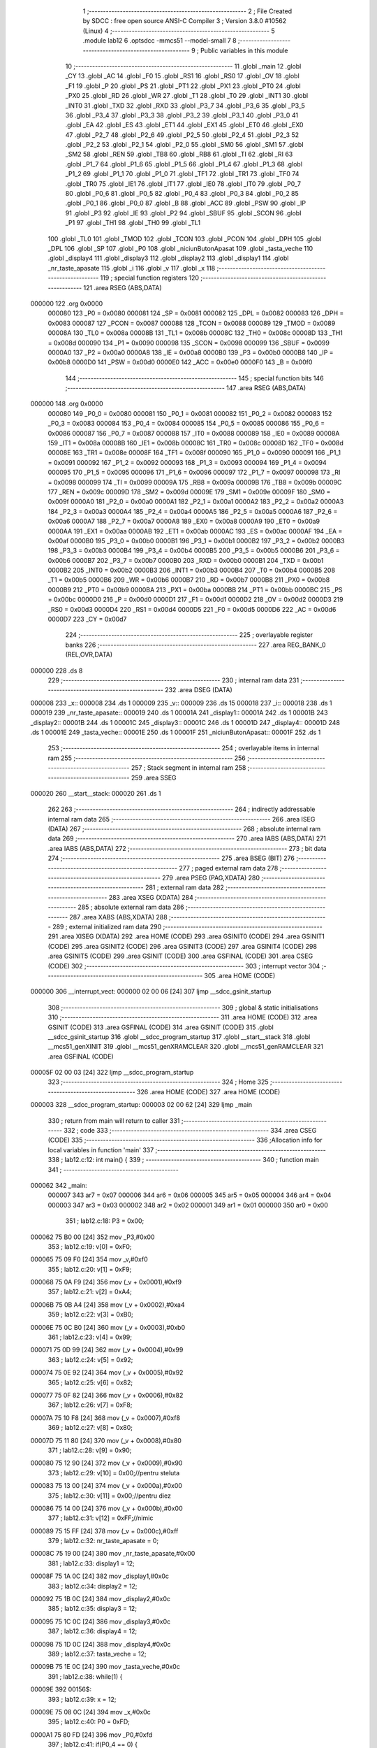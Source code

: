                                       1 ;--------------------------------------------------------
                                      2 ; File Created by SDCC : free open source ANSI-C Compiler
                                      3 ; Version 3.8.0 #10562 (Linux)
                                      4 ;--------------------------------------------------------
                                      5 	.module lab12
                                      6 	.optsdcc -mmcs51 --model-small
                                      7 	
                                      8 ;--------------------------------------------------------
                                      9 ; Public variables in this module
                                     10 ;--------------------------------------------------------
                                     11 	.globl _main
                                     12 	.globl _CY
                                     13 	.globl _AC
                                     14 	.globl _F0
                                     15 	.globl _RS1
                                     16 	.globl _RS0
                                     17 	.globl _OV
                                     18 	.globl _F1
                                     19 	.globl _P
                                     20 	.globl _PS
                                     21 	.globl _PT1
                                     22 	.globl _PX1
                                     23 	.globl _PT0
                                     24 	.globl _PX0
                                     25 	.globl _RD
                                     26 	.globl _WR
                                     27 	.globl _T1
                                     28 	.globl _T0
                                     29 	.globl _INT1
                                     30 	.globl _INT0
                                     31 	.globl _TXD
                                     32 	.globl _RXD
                                     33 	.globl _P3_7
                                     34 	.globl _P3_6
                                     35 	.globl _P3_5
                                     36 	.globl _P3_4
                                     37 	.globl _P3_3
                                     38 	.globl _P3_2
                                     39 	.globl _P3_1
                                     40 	.globl _P3_0
                                     41 	.globl _EA
                                     42 	.globl _ES
                                     43 	.globl _ET1
                                     44 	.globl _EX1
                                     45 	.globl _ET0
                                     46 	.globl _EX0
                                     47 	.globl _P2_7
                                     48 	.globl _P2_6
                                     49 	.globl _P2_5
                                     50 	.globl _P2_4
                                     51 	.globl _P2_3
                                     52 	.globl _P2_2
                                     53 	.globl _P2_1
                                     54 	.globl _P2_0
                                     55 	.globl _SM0
                                     56 	.globl _SM1
                                     57 	.globl _SM2
                                     58 	.globl _REN
                                     59 	.globl _TB8
                                     60 	.globl _RB8
                                     61 	.globl _TI
                                     62 	.globl _RI
                                     63 	.globl _P1_7
                                     64 	.globl _P1_6
                                     65 	.globl _P1_5
                                     66 	.globl _P1_4
                                     67 	.globl _P1_3
                                     68 	.globl _P1_2
                                     69 	.globl _P1_1
                                     70 	.globl _P1_0
                                     71 	.globl _TF1
                                     72 	.globl _TR1
                                     73 	.globl _TF0
                                     74 	.globl _TR0
                                     75 	.globl _IE1
                                     76 	.globl _IT1
                                     77 	.globl _IE0
                                     78 	.globl _IT0
                                     79 	.globl _P0_7
                                     80 	.globl _P0_6
                                     81 	.globl _P0_5
                                     82 	.globl _P0_4
                                     83 	.globl _P0_3
                                     84 	.globl _P0_2
                                     85 	.globl _P0_1
                                     86 	.globl _P0_0
                                     87 	.globl _B
                                     88 	.globl _ACC
                                     89 	.globl _PSW
                                     90 	.globl _IP
                                     91 	.globl _P3
                                     92 	.globl _IE
                                     93 	.globl _P2
                                     94 	.globl _SBUF
                                     95 	.globl _SCON
                                     96 	.globl _P1
                                     97 	.globl _TH1
                                     98 	.globl _TH0
                                     99 	.globl _TL1
                                    100 	.globl _TL0
                                    101 	.globl _TMOD
                                    102 	.globl _TCON
                                    103 	.globl _PCON
                                    104 	.globl _DPH
                                    105 	.globl _DPL
                                    106 	.globl _SP
                                    107 	.globl _P0
                                    108 	.globl _niciunButonApasat
                                    109 	.globl _tasta_veche
                                    110 	.globl _display4
                                    111 	.globl _display3
                                    112 	.globl _display2
                                    113 	.globl _display1
                                    114 	.globl _nr_taste_apasate
                                    115 	.globl _i
                                    116 	.globl _v
                                    117 	.globl _x
                                    118 ;--------------------------------------------------------
                                    119 ; special function registers
                                    120 ;--------------------------------------------------------
                                    121 	.area RSEG    (ABS,DATA)
      000000                        122 	.org 0x0000
                           000080   123 _P0	=	0x0080
                           000081   124 _SP	=	0x0081
                           000082   125 _DPL	=	0x0082
                           000083   126 _DPH	=	0x0083
                           000087   127 _PCON	=	0x0087
                           000088   128 _TCON	=	0x0088
                           000089   129 _TMOD	=	0x0089
                           00008A   130 _TL0	=	0x008a
                           00008B   131 _TL1	=	0x008b
                           00008C   132 _TH0	=	0x008c
                           00008D   133 _TH1	=	0x008d
                           000090   134 _P1	=	0x0090
                           000098   135 _SCON	=	0x0098
                           000099   136 _SBUF	=	0x0099
                           0000A0   137 _P2	=	0x00a0
                           0000A8   138 _IE	=	0x00a8
                           0000B0   139 _P3	=	0x00b0
                           0000B8   140 _IP	=	0x00b8
                           0000D0   141 _PSW	=	0x00d0
                           0000E0   142 _ACC	=	0x00e0
                           0000F0   143 _B	=	0x00f0
                                    144 ;--------------------------------------------------------
                                    145 ; special function bits
                                    146 ;--------------------------------------------------------
                                    147 	.area RSEG    (ABS,DATA)
      000000                        148 	.org 0x0000
                           000080   149 _P0_0	=	0x0080
                           000081   150 _P0_1	=	0x0081
                           000082   151 _P0_2	=	0x0082
                           000083   152 _P0_3	=	0x0083
                           000084   153 _P0_4	=	0x0084
                           000085   154 _P0_5	=	0x0085
                           000086   155 _P0_6	=	0x0086
                           000087   156 _P0_7	=	0x0087
                           000088   157 _IT0	=	0x0088
                           000089   158 _IE0	=	0x0089
                           00008A   159 _IT1	=	0x008a
                           00008B   160 _IE1	=	0x008b
                           00008C   161 _TR0	=	0x008c
                           00008D   162 _TF0	=	0x008d
                           00008E   163 _TR1	=	0x008e
                           00008F   164 _TF1	=	0x008f
                           000090   165 _P1_0	=	0x0090
                           000091   166 _P1_1	=	0x0091
                           000092   167 _P1_2	=	0x0092
                           000093   168 _P1_3	=	0x0093
                           000094   169 _P1_4	=	0x0094
                           000095   170 _P1_5	=	0x0095
                           000096   171 _P1_6	=	0x0096
                           000097   172 _P1_7	=	0x0097
                           000098   173 _RI	=	0x0098
                           000099   174 _TI	=	0x0099
                           00009A   175 _RB8	=	0x009a
                           00009B   176 _TB8	=	0x009b
                           00009C   177 _REN	=	0x009c
                           00009D   178 _SM2	=	0x009d
                           00009E   179 _SM1	=	0x009e
                           00009F   180 _SM0	=	0x009f
                           0000A0   181 _P2_0	=	0x00a0
                           0000A1   182 _P2_1	=	0x00a1
                           0000A2   183 _P2_2	=	0x00a2
                           0000A3   184 _P2_3	=	0x00a3
                           0000A4   185 _P2_4	=	0x00a4
                           0000A5   186 _P2_5	=	0x00a5
                           0000A6   187 _P2_6	=	0x00a6
                           0000A7   188 _P2_7	=	0x00a7
                           0000A8   189 _EX0	=	0x00a8
                           0000A9   190 _ET0	=	0x00a9
                           0000AA   191 _EX1	=	0x00aa
                           0000AB   192 _ET1	=	0x00ab
                           0000AC   193 _ES	=	0x00ac
                           0000AF   194 _EA	=	0x00af
                           0000B0   195 _P3_0	=	0x00b0
                           0000B1   196 _P3_1	=	0x00b1
                           0000B2   197 _P3_2	=	0x00b2
                           0000B3   198 _P3_3	=	0x00b3
                           0000B4   199 _P3_4	=	0x00b4
                           0000B5   200 _P3_5	=	0x00b5
                           0000B6   201 _P3_6	=	0x00b6
                           0000B7   202 _P3_7	=	0x00b7
                           0000B0   203 _RXD	=	0x00b0
                           0000B1   204 _TXD	=	0x00b1
                           0000B2   205 _INT0	=	0x00b2
                           0000B3   206 _INT1	=	0x00b3
                           0000B4   207 _T0	=	0x00b4
                           0000B5   208 _T1	=	0x00b5
                           0000B6   209 _WR	=	0x00b6
                           0000B7   210 _RD	=	0x00b7
                           0000B8   211 _PX0	=	0x00b8
                           0000B9   212 _PT0	=	0x00b9
                           0000BA   213 _PX1	=	0x00ba
                           0000BB   214 _PT1	=	0x00bb
                           0000BC   215 _PS	=	0x00bc
                           0000D0   216 _P	=	0x00d0
                           0000D1   217 _F1	=	0x00d1
                           0000D2   218 _OV	=	0x00d2
                           0000D3   219 _RS0	=	0x00d3
                           0000D4   220 _RS1	=	0x00d4
                           0000D5   221 _F0	=	0x00d5
                           0000D6   222 _AC	=	0x00d6
                           0000D7   223 _CY	=	0x00d7
                                    224 ;--------------------------------------------------------
                                    225 ; overlayable register banks
                                    226 ;--------------------------------------------------------
                                    227 	.area REG_BANK_0	(REL,OVR,DATA)
      000000                        228 	.ds 8
                                    229 ;--------------------------------------------------------
                                    230 ; internal ram data
                                    231 ;--------------------------------------------------------
                                    232 	.area DSEG    (DATA)
      000008                        233 _x::
      000008                        234 	.ds 1
      000009                        235 _v::
      000009                        236 	.ds 15
      000018                        237 _i::
      000018                        238 	.ds 1
      000019                        239 _nr_taste_apasate::
      000019                        240 	.ds 1
      00001A                        241 _display1::
      00001A                        242 	.ds 1
      00001B                        243 _display2::
      00001B                        244 	.ds 1
      00001C                        245 _display3::
      00001C                        246 	.ds 1
      00001D                        247 _display4::
      00001D                        248 	.ds 1
      00001E                        249 _tasta_veche::
      00001E                        250 	.ds 1
      00001F                        251 _niciunButonApasat::
      00001F                        252 	.ds 1
                                    253 ;--------------------------------------------------------
                                    254 ; overlayable items in internal ram 
                                    255 ;--------------------------------------------------------
                                    256 ;--------------------------------------------------------
                                    257 ; Stack segment in internal ram 
                                    258 ;--------------------------------------------------------
                                    259 	.area	SSEG
      000020                        260 __start__stack:
      000020                        261 	.ds	1
                                    262 
                                    263 ;--------------------------------------------------------
                                    264 ; indirectly addressable internal ram data
                                    265 ;--------------------------------------------------------
                                    266 	.area ISEG    (DATA)
                                    267 ;--------------------------------------------------------
                                    268 ; absolute internal ram data
                                    269 ;--------------------------------------------------------
                                    270 	.area IABS    (ABS,DATA)
                                    271 	.area IABS    (ABS,DATA)
                                    272 ;--------------------------------------------------------
                                    273 ; bit data
                                    274 ;--------------------------------------------------------
                                    275 	.area BSEG    (BIT)
                                    276 ;--------------------------------------------------------
                                    277 ; paged external ram data
                                    278 ;--------------------------------------------------------
                                    279 	.area PSEG    (PAG,XDATA)
                                    280 ;--------------------------------------------------------
                                    281 ; external ram data
                                    282 ;--------------------------------------------------------
                                    283 	.area XSEG    (XDATA)
                                    284 ;--------------------------------------------------------
                                    285 ; absolute external ram data
                                    286 ;--------------------------------------------------------
                                    287 	.area XABS    (ABS,XDATA)
                                    288 ;--------------------------------------------------------
                                    289 ; external initialized ram data
                                    290 ;--------------------------------------------------------
                                    291 	.area XISEG   (XDATA)
                                    292 	.area HOME    (CODE)
                                    293 	.area GSINIT0 (CODE)
                                    294 	.area GSINIT1 (CODE)
                                    295 	.area GSINIT2 (CODE)
                                    296 	.area GSINIT3 (CODE)
                                    297 	.area GSINIT4 (CODE)
                                    298 	.area GSINIT5 (CODE)
                                    299 	.area GSINIT  (CODE)
                                    300 	.area GSFINAL (CODE)
                                    301 	.area CSEG    (CODE)
                                    302 ;--------------------------------------------------------
                                    303 ; interrupt vector 
                                    304 ;--------------------------------------------------------
                                    305 	.area HOME    (CODE)
      000000                        306 __interrupt_vect:
      000000 02 00 06         [24]  307 	ljmp	__sdcc_gsinit_startup
                                    308 ;--------------------------------------------------------
                                    309 ; global & static initialisations
                                    310 ;--------------------------------------------------------
                                    311 	.area HOME    (CODE)
                                    312 	.area GSINIT  (CODE)
                                    313 	.area GSFINAL (CODE)
                                    314 	.area GSINIT  (CODE)
                                    315 	.globl __sdcc_gsinit_startup
                                    316 	.globl __sdcc_program_startup
                                    317 	.globl __start__stack
                                    318 	.globl __mcs51_genXINIT
                                    319 	.globl __mcs51_genXRAMCLEAR
                                    320 	.globl __mcs51_genRAMCLEAR
                                    321 	.area GSFINAL (CODE)
      00005F 02 00 03         [24]  322 	ljmp	__sdcc_program_startup
                                    323 ;--------------------------------------------------------
                                    324 ; Home
                                    325 ;--------------------------------------------------------
                                    326 	.area HOME    (CODE)
                                    327 	.area HOME    (CODE)
      000003                        328 __sdcc_program_startup:
      000003 02 00 62         [24]  329 	ljmp	_main
                                    330 ;	return from main will return to caller
                                    331 ;--------------------------------------------------------
                                    332 ; code
                                    333 ;--------------------------------------------------------
                                    334 	.area CSEG    (CODE)
                                    335 ;------------------------------------------------------------
                                    336 ;Allocation info for local variables in function 'main'
                                    337 ;------------------------------------------------------------
                                    338 ;	lab12.c:12: int main() {
                                    339 ;	-----------------------------------------
                                    340 ;	 function main
                                    341 ;	-----------------------------------------
      000062                        342 _main:
                           000007   343 	ar7 = 0x07
                           000006   344 	ar6 = 0x06
                           000005   345 	ar5 = 0x05
                           000004   346 	ar4 = 0x04
                           000003   347 	ar3 = 0x03
                           000002   348 	ar2 = 0x02
                           000001   349 	ar1 = 0x01
                           000000   350 	ar0 = 0x00
                                    351 ;	lab12.c:18: P3 = 0x00;
      000062 75 B0 00         [24]  352 	mov	_P3,#0x00
                                    353 ;	lab12.c:19: v[0] = 0xF0;
      000065 75 09 F0         [24]  354 	mov	_v,#0xf0
                                    355 ;	lab12.c:20: v[1] = 0xF9;
      000068 75 0A F9         [24]  356 	mov	(_v + 0x0001),#0xf9
                                    357 ;	lab12.c:21: v[2] = 0xA4;
      00006B 75 0B A4         [24]  358 	mov	(_v + 0x0002),#0xa4
                                    359 ;	lab12.c:22: v[3] = 0xB0;
      00006E 75 0C B0         [24]  360 	mov	(_v + 0x0003),#0xb0
                                    361 ;	lab12.c:23: v[4] = 0x99;
      000071 75 0D 99         [24]  362 	mov	(_v + 0x0004),#0x99
                                    363 ;	lab12.c:24: v[5] = 0x92;
      000074 75 0E 92         [24]  364 	mov	(_v + 0x0005),#0x92
                                    365 ;	lab12.c:25: v[6] = 0x82;
      000077 75 0F 82         [24]  366 	mov	(_v + 0x0006),#0x82
                                    367 ;	lab12.c:26: v[7] = 0xF8;
      00007A 75 10 F8         [24]  368 	mov	(_v + 0x0007),#0xf8
                                    369 ;	lab12.c:27: v[8] = 0x80;
      00007D 75 11 80         [24]  370 	mov	(_v + 0x0008),#0x80
                                    371 ;	lab12.c:28: v[9] = 0x90;
      000080 75 12 90         [24]  372 	mov	(_v + 0x0009),#0x90
                                    373 ;	lab12.c:29: v[10] = 0x00;//pentru steluta
      000083 75 13 00         [24]  374 	mov	(_v + 0x000a),#0x00
                                    375 ;	lab12.c:30: v[11] = 0x00;//pentru diez
      000086 75 14 00         [24]  376 	mov	(_v + 0x000b),#0x00
                                    377 ;	lab12.c:31: v[12] = 0xFF;//nimic
      000089 75 15 FF         [24]  378 	mov	(_v + 0x000c),#0xff
                                    379 ;	lab12.c:32: nr_taste_apasate = 0;
      00008C 75 19 00         [24]  380 	mov	_nr_taste_apasate,#0x00
                                    381 ;	lab12.c:33: display1 = 12;
      00008F 75 1A 0C         [24]  382 	mov	_display1,#0x0c
                                    383 ;	lab12.c:34: display2 = 12;
      000092 75 1B 0C         [24]  384 	mov	_display2,#0x0c
                                    385 ;	lab12.c:35: display3 = 12;
      000095 75 1C 0C         [24]  386 	mov	_display3,#0x0c
                                    387 ;	lab12.c:36: display4 = 12;
      000098 75 1D 0C         [24]  388 	mov	_display4,#0x0c
                                    389 ;	lab12.c:37: tasta_veche = 12;
      00009B 75 1E 0C         [24]  390 	mov	_tasta_veche,#0x0c
                                    391 ;	lab12.c:38: while(1) {
      00009E                        392 00156$:
                                    393 ;	lab12.c:39: x = 12;
      00009E 75 08 0C         [24]  394 	mov	_x,#0x0c
                                    395 ;	lab12.c:40: P0 = 0xFD;
      0000A1 75 80 FD         [24]  396 	mov	_P0,#0xfd
                                    397 ;	lab12.c:41: if(P0_4 == 0) {
      0000A4 20 84 05         [24]  398 	jb	_P0_4,00107$
                                    399 ;	lab12.c:42: x = 9;
      0000A7 75 08 09         [24]  400 	mov	_x,#0x09
      0000AA 80 0E            [24]  401 	sjmp	00108$
      0000AC                        402 00107$:
                                    403 ;	lab12.c:44: else if(P0_5 == 0) {
      0000AC 20 85 05         [24]  404 	jb	_P0_5,00104$
                                    405 ;	lab12.c:45: x = 8;
      0000AF 75 08 08         [24]  406 	mov	_x,#0x08
      0000B2 80 06            [24]  407 	sjmp	00108$
      0000B4                        408 00104$:
                                    409 ;	lab12.c:47: else if(P0_6 == 0) {
      0000B4 20 86 03         [24]  410 	jb	_P0_6,00108$
                                    411 ;	lab12.c:48: x = 7;
      0000B7 75 08 07         [24]  412 	mov	_x,#0x07
      0000BA                        413 00108$:
                                    414 ;	lab12.c:51: P0 = 0xFE;
      0000BA 75 80 FE         [24]  415 	mov	_P0,#0xfe
                                    416 ;	lab12.c:52: if(P0_4 == 0) {
      0000BD 20 84 05         [24]  417 	jb	_P0_4,00115$
                                    418 ;	lab12.c:53: x = 11;
      0000C0 75 08 0B         [24]  419 	mov	_x,#0x0b
      0000C3 80 0E            [24]  420 	sjmp	00116$
      0000C5                        421 00115$:
                                    422 ;	lab12.c:55: else if(P0_5 == 0) {
      0000C5 20 85 05         [24]  423 	jb	_P0_5,00112$
                                    424 ;	lab12.c:56: x = 0;
      0000C8 75 08 00         [24]  425 	mov	_x,#0x00
      0000CB 80 06            [24]  426 	sjmp	00116$
      0000CD                        427 00112$:
                                    428 ;	lab12.c:58: else if(P0_6 == 0) {
      0000CD 20 86 03         [24]  429 	jb	_P0_6,00116$
                                    430 ;	lab12.c:59: x = 10;
      0000D0 75 08 0A         [24]  431 	mov	_x,#0x0a
      0000D3                        432 00116$:
                                    433 ;	lab12.c:62: P0 = 0xFB;
      0000D3 75 80 FB         [24]  434 	mov	_P0,#0xfb
                                    435 ;	lab12.c:63: if(P0_4 == 0) {
      0000D6 20 84 05         [24]  436 	jb	_P0_4,00123$
                                    437 ;	lab12.c:64: x = 6;
      0000D9 75 08 06         [24]  438 	mov	_x,#0x06
      0000DC 80 0E            [24]  439 	sjmp	00124$
      0000DE                        440 00123$:
                                    441 ;	lab12.c:66: else if(P0_5 == 0) {
      0000DE 20 85 05         [24]  442 	jb	_P0_5,00120$
                                    443 ;	lab12.c:67: x = 5;
      0000E1 75 08 05         [24]  444 	mov	_x,#0x05
      0000E4 80 06            [24]  445 	sjmp	00124$
      0000E6                        446 00120$:
                                    447 ;	lab12.c:69: else if(P0_6 == 0) {
      0000E6 20 86 03         [24]  448 	jb	_P0_6,00124$
                                    449 ;	lab12.c:70: x = 4;
      0000E9 75 08 04         [24]  450 	mov	_x,#0x04
      0000EC                        451 00124$:
                                    452 ;	lab12.c:73: P0 = 0xF7;
      0000EC 75 80 F7         [24]  453 	mov	_P0,#0xf7
                                    454 ;	lab12.c:74: if(P0_4 == 0) {
      0000EF 20 84 05         [24]  455 	jb	_P0_4,00131$
                                    456 ;	lab12.c:75: x = 3;
      0000F2 75 08 03         [24]  457 	mov	_x,#0x03
      0000F5 80 0E            [24]  458 	sjmp	00132$
      0000F7                        459 00131$:
                                    460 ;	lab12.c:77: else if(P0_5 == 0) {
      0000F7 20 85 05         [24]  461 	jb	_P0_5,00128$
                                    462 ;	lab12.c:78: x = 2;
      0000FA 75 08 02         [24]  463 	mov	_x,#0x02
      0000FD 80 06            [24]  464 	sjmp	00132$
      0000FF                        465 00128$:
                                    466 ;	lab12.c:80: else if(P0_6 == 0) {
      0000FF 20 86 03         [24]  467 	jb	_P0_6,00132$
                                    468 ;	lab12.c:81: x = 1;
      000102 75 08 01         [24]  469 	mov	_x,#0x01
      000105                        470 00132$:
                                    471 ;	lab12.c:84: if(x == 12) {
      000105 74 0C            [12]  472 	mov	a,#0x0c
      000107 B5 08 05         [24]  473 	cjne	a,_x,00149$
                                    474 ;	lab12.c:85: niciunButonApasat = 1;
      00010A 75 1F 01         [24]  475 	mov	_niciunButonApasat,#0x01
      00010D 80 3F            [24]  476 	sjmp	00150$
      00010F                        477 00149$:
                                    478 ;	lab12.c:88: if(x != tasta_veche || (x == tasta_veche && niciunButonApasat)) {
      00010F E5 1E            [12]  479 	mov	a,_tasta_veche
      000111 B5 08 09         [24]  480 	cjne	a,_x,00144$
      000114 E5 1E            [12]  481 	mov	a,_tasta_veche
      000116 B5 08 32         [24]  482 	cjne	a,_x,00145$
      000119 E5 1F            [12]  483 	mov	a,_niciunButonApasat
      00011B 60 2E            [24]  484 	jz	00145$
      00011D                        485 00144$:
                                    486 ;	lab12.c:89: tasta_veche = x;
      00011D 85 08 1E         [24]  487 	mov	_tasta_veche,_x
                                    488 ;	lab12.c:90: nr_taste_apasate++;
      000120 05 19            [12]  489 	inc	_nr_taste_apasate
                                    490 ;	lab12.c:91: if(nr_taste_apasate == 1) {
      000122 74 01            [12]  491 	mov	a,#0x01
      000124 B5 19 05         [24]  492 	cjne	a,_nr_taste_apasate,00142$
                                    493 ;	lab12.c:92: display1 = x;
      000127 85 08 1A         [24]  494 	mov	_display1,_x
      00012A 80 1F            [24]  495 	sjmp	00145$
      00012C                        496 00142$:
                                    497 ;	lab12.c:94: else if(nr_taste_apasate == 2) {
      00012C 74 02            [12]  498 	mov	a,#0x02
      00012E B5 19 05         [24]  499 	cjne	a,_nr_taste_apasate,00139$
                                    500 ;	lab12.c:95: display2 = x;
      000131 85 08 1B         [24]  501 	mov	_display2,_x
      000134 80 15            [24]  502 	sjmp	00145$
      000136                        503 00139$:
                                    504 ;	lab12.c:97: else if(nr_taste_apasate == 3) {
      000136 74 03            [12]  505 	mov	a,#0x03
      000138 B5 19 05         [24]  506 	cjne	a,_nr_taste_apasate,00136$
                                    507 ;	lab12.c:98: display3 = x;
      00013B 85 08 1C         [24]  508 	mov	_display3,_x
      00013E 80 0B            [24]  509 	sjmp	00145$
      000140                        510 00136$:
                                    511 ;	lab12.c:100: else if(nr_taste_apasate == 4) {
      000140 74 04            [12]  512 	mov	a,#0x04
      000142 B5 19 06         [24]  513 	cjne	a,_nr_taste_apasate,00145$
                                    514 ;	lab12.c:101: display4 = x;
      000145 85 08 1D         [24]  515 	mov	_display4,_x
                                    516 ;	lab12.c:102: nr_taste_apasate = 0;
      000148 75 19 00         [24]  517 	mov	_nr_taste_apasate,#0x00
      00014B                        518 00145$:
                                    519 ;	lab12.c:105: niciunButonApasat = 0;
      00014B 75 1F 00         [24]  520 	mov	_niciunButonApasat,#0x00
      00014E                        521 00150$:
                                    522 ;	lab12.c:109: P3 = 0x00;
      00014E 75 B0 00         [24]  523 	mov	_P3,#0x00
                                    524 ;	lab12.c:110: P1 = v[display1];
      000151 E5 1A            [12]  525 	mov	a,_display1
      000153 24 09            [12]  526 	add	a,#_v
      000155 F9               [12]  527 	mov	r1,a
      000156 87 90            [24]  528 	mov	_P1,@r1
                                    529 ;	lab12.c:111: for(i = 0; i < 20; i++);
      000158 75 18 14         [24]  530 	mov	_i,#0x14
      00015B                        531 00160$:
      00015B D5 18 FD         [24]  532 	djnz	_i,00160$
                                    533 ;	lab12.c:115: P3 = 0x0F;
      00015E 75 B0 0F         [24]  534 	mov	_P3,#0x0f
                                    535 ;	lab12.c:116: P1 = v[display2];
      000161 E5 1B            [12]  536 	mov	a,_display2
      000163 24 09            [12]  537 	add	a,#_v
      000165 F9               [12]  538 	mov	r1,a
      000166 87 90            [24]  539 	mov	_P1,@r1
                                    540 ;	lab12.c:117: for(i = 0; i < 20; i++);
      000168 75 18 14         [24]  541 	mov	_i,#0x14
      00016B                        542 00163$:
      00016B D5 18 FD         [24]  543 	djnz	_i,00163$
                                    544 ;	lab12.c:120: P3 = 0xF0;
      00016E 75 B0 F0         [24]  545 	mov	_P3,#0xf0
                                    546 ;	lab12.c:121: P1 = v[display3];
      000171 E5 1C            [12]  547 	mov	a,_display3
      000173 24 09            [12]  548 	add	a,#_v
      000175 F9               [12]  549 	mov	r1,a
      000176 87 90            [24]  550 	mov	_P1,@r1
                                    551 ;	lab12.c:122: for(i = 0; i < 20; i++);
      000178 75 18 14         [24]  552 	mov	_i,#0x14
      00017B                        553 00166$:
      00017B D5 18 FD         [24]  554 	djnz	_i,00166$
                                    555 ;	lab12.c:125: P3 = 0xFF;
      00017E 75 B0 FF         [24]  556 	mov	_P3,#0xff
                                    557 ;	lab12.c:126: P1 = v[display4];
      000181 E5 1D            [12]  558 	mov	a,_display4
      000183 24 09            [12]  559 	add	a,#_v
      000185 F9               [12]  560 	mov	r1,a
      000186 87 90            [24]  561 	mov	_P1,@r1
                                    562 ;	lab12.c:127: for(i = 0; i < 20; i++);
      000188 75 18 14         [24]  563 	mov	_i,#0x14
      00018B                        564 00169$:
      00018B D5 18 FD         [24]  565 	djnz	_i,00169$
      00018E 75 18 14         [24]  566 	mov	_i,#0x14
                                    567 ;	lab12.c:130: return 0;
                                    568 ;	lab12.c:131: }
      000191 02 00 9E         [24]  569 	ljmp	00156$
                                    570 	.area CSEG    (CODE)
                                    571 	.area CONST   (CODE)
                                    572 	.area XINIT   (CODE)
                                    573 	.area CABS    (ABS,CODE)
